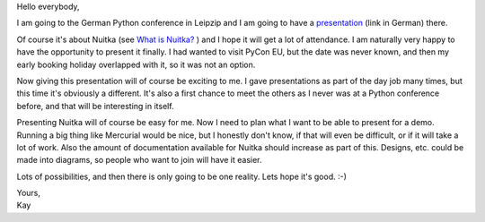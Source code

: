 Hello everybody,

I am going to the German Python conference in Leipzip and I am going to
have a `presentation
<http://2011.de.pycon.org/2011/schedule/sessions/54/>`_ (link in German)
there.

Of course it's about Nuitka (see `What is Nuitka?
</pages/overview.html>`_ ) and I hope it will get a lot of attendance. I
am naturally very happy to have the opportunity to present it finally. I
had wanted to visit PyCon EU, but the date was never known, and then my
early booking holiday overlapped with it, so it was not an option.

Now giving this presentation will of course be exciting to me. I gave
presentations as part of the day job many times, but this time it's
obviously a different. It's also a first chance to meet the others as I
never was at a Python conference before, and that will be interesting in
itself.

Presenting Nuitka will of course be easy for me. Now I need to plan what
I want to be able to present for a demo. Running a big thing like
Mercurial would be nice, but I honestly don't know, if that will even be
difficult, or if it will take a lot of work. Also the amount of
documentation available for Nuitka should increase as part of this.
Designs, etc. could be made into diagrams, so people who want to join
will have it easier.

Lots of possibilities, and then there is only going to be one reality.
Lets hope it's good. :-)

|  Yours,
|  Kay

